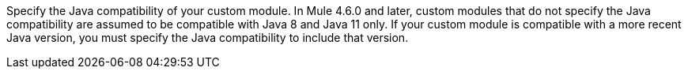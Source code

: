 Specify the Java compatibility of your custom module. In Mule 4.6.0 and later, custom modules that do not specify the Java compatibility are assumed to be compatible with Java 8 and Java 11 only. If your custom module is compatible with a more recent Java version, you must specify the Java compatibility to include that version.
